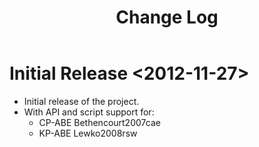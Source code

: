 #+TITLE: Change Log

* Initial Release <2012-11-27>

+ Initial release of the project.
+ With API and script support for:
  - CP-ABE Bethencourt2007cae
  - KP-ABE Lewko2008rsw
